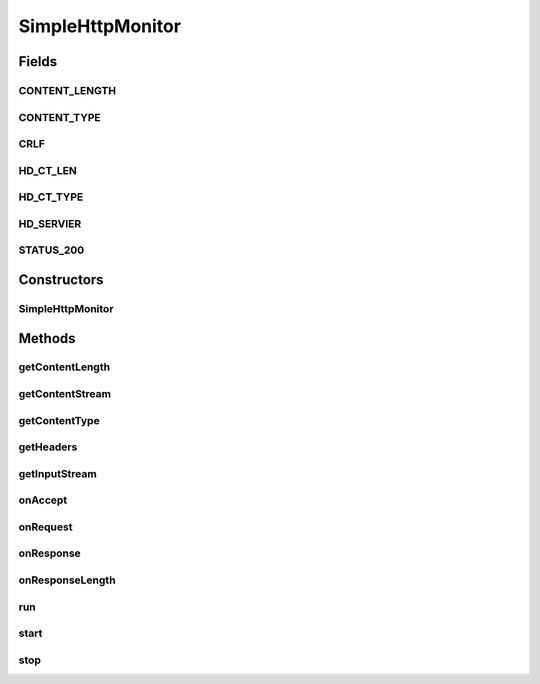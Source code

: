 .. java:import:: java.io BufferedInputStream

.. java:import:: java.io BufferedOutputStream

.. java:import:: java.io PushbackInputStream

.. java:import:: java.io ByteArrayInputStream

.. java:import:: java.io ByteArrayOutputStream

.. java:import:: java.io IOException

.. java:import:: java.io InputStream

.. java:import:: java.io OutputStream

.. java:import:: java.util Map

.. java:import:: java.util HashMap

.. java:import:: java.net ServerSocket

.. java:import:: java.net Socket

SimpleHttpMonitor
=================

.. java:package:: hk.hku.cecid.piazza.commons.test.utils
   :noindex:

.. java:type:: public class SimpleHttpMonitor implements Runnable

   The \ ``SimpleHttpMonitor``\  is a very very simple HTTP monitor used for testing.

Fields
------
CONTENT_LENGTH
^^^^^^^^^^^^^^

.. java:field:: public static final String CONTENT_LENGTH
   :outertype: SimpleHttpMonitor

CONTENT_TYPE
^^^^^^^^^^^^

.. java:field:: public static final String CONTENT_TYPE
   :outertype: SimpleHttpMonitor

CRLF
^^^^

.. java:field:: protected static final byte[] CRLF
   :outertype: SimpleHttpMonitor

HD_CT_LEN
^^^^^^^^^

.. java:field:: protected static final byte[] HD_CT_LEN
   :outertype: SimpleHttpMonitor

HD_CT_TYPE
^^^^^^^^^^

.. java:field:: protected static final byte[] HD_CT_TYPE
   :outertype: SimpleHttpMonitor

HD_SERVIER
^^^^^^^^^^

.. java:field:: protected static final byte[] HD_SERVIER
   :outertype: SimpleHttpMonitor

STATUS_200
^^^^^^^^^^

.. java:field:: protected static final byte[] STATUS_200
   :outertype: SimpleHttpMonitor

Constructors
------------
SimpleHttpMonitor
^^^^^^^^^^^^^^^^^

.. java:constructor:: public SimpleHttpMonitor(int port)
   :outertype: SimpleHttpMonitor

   Explicit Constructor.

   :param port: The port number listening HTTP request.

Methods
-------
getContentLength
^^^^^^^^^^^^^^^^

.. java:method:: public int getContentLength()
   :outertype: SimpleHttpMonitor

   :return: The content length of last HTTP request.

getContentStream
^^^^^^^^^^^^^^^^

.. java:method:: public InputStream getContentStream()
   :outertype: SimpleHttpMonitor

   Get the input stream containing the HTTP body content from the last HTTP request. It is different from \ :java:ref:`getInputStream()`\  because that returns the stream containing (HTTP header + HTTP body content).

   :return: the input stream containing the HTTP body content from the last HTTP request.

getContentType
^^^^^^^^^^^^^^

.. java:method:: public String getContentType()
   :outertype: SimpleHttpMonitor

   :return: The content type of last HTTP request

getHeaders
^^^^^^^^^^

.. java:method:: public Map getHeaders()
   :outertype: SimpleHttpMonitor

   :return: Get the last HTTP request header monitored.

getInputStream
^^^^^^^^^^^^^^

.. java:method:: public InputStream getInputStream()
   :outertype: SimpleHttpMonitor

   :return: Get the last HTTP request content.

onAccept
^^^^^^^^

.. java:method:: protected void onAccept(Socket s)
   :outertype: SimpleHttpMonitor

   [@EVENT] This method is invoked when a socket connection is accepted.

onRequest
^^^^^^^^^

.. java:method:: protected void onRequest(InputStream ins) throws IOException
   :outertype: SimpleHttpMonitor

   [@EVENT] This method is invoked after the socket is accepted.

onResponse
^^^^^^^^^^

.. java:method:: protected void onResponse(OutputStream os) throws IOException
   :outertype: SimpleHttpMonitor

   [@EVENT] This method is invoked when the HTTP content has been parsed, and now ready to write content to socket.

onResponseLength
^^^^^^^^^^^^^^^^

.. java:method:: protected int onResponseLength()
   :outertype: SimpleHttpMonitor

   [@EVENT] This method is invoked before calling onResponse. It ask the sub-class implementation for the content length of this response. Default return 0.

run
^^^

.. java:method:: public void run()
   :outertype: SimpleHttpMonitor

   The thread execution method.

start
^^^^^

.. java:method:: public void start()
   :outertype: SimpleHttpMonitor

   Start the HTTP monitor.

stop
^^^^

.. java:method:: public void stop()
   :outertype: SimpleHttpMonitor

   Stop the HTTP monitor.

